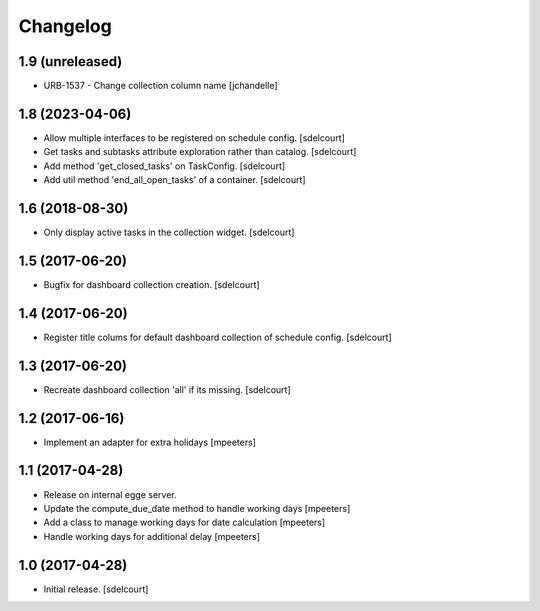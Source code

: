 Changelog
=========


1.9 (unreleased)
----------------

- URB-1537 - Change collection column name
  [jchandelle]


1.8 (2023-04-06)
----------------

- Allow multiple interfaces to be registered on schedule config.
  [sdelcourt]

- Get tasks and subtasks attribute exploration rather than catalog.
  [sdelcourt]

- Add method 'get_closed_tasks' on TaskConfig.
  [sdelcourt]

- Add util method 'end_all_open_tasks' of a container.
  [sdelcourt]


1.6 (2018-08-30)
----------------

- Only display active tasks in the collection widget.
  [sdelcourt]


1.5 (2017-06-20)
----------------

- Bugfix for dashboard collection creation.
  [sdelcourt]


1.4 (2017-06-20)
----------------

- Register title colums for default dashboard collection of schedule config.
  [sdelcourt]


1.3 (2017-06-20)
----------------

- Recreate dashboard collection 'all' if its missing.
  [sdelcourt]


1.2 (2017-06-16)
----------------

- Implement an adapter for extra holidays
  [mpeeters]


1.1 (2017-04-28)
----------------

- Release on internal egge server.

- Update the compute_due_date method to handle working days
  [mpeeters]

- Add a class to manage working days for date calculation
  [mpeeters]

- Handle working days for additional delay
  [mpeeters]


1.0 (2017-04-28)
----------------

- Initial release.
  [sdelcourt]
